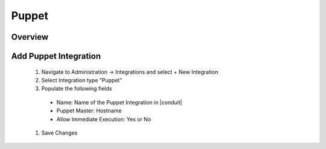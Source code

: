 Puppet
------

Overview
^^^^^^^^^

Add Puppet Integration
^^^^^^^^^^^^^^^^^^^^^^^

  #. Navigate to Administration -> Integrations and select + New Integration
  #. Select Integration type "Puppet"
  #. Populate the following fields

    * Name: Name of the Puppet Integration in |conduit|
    * Puppet Master: Hostname
    * Allow Immediate Execution: Yes or No

  #. Save Changes

